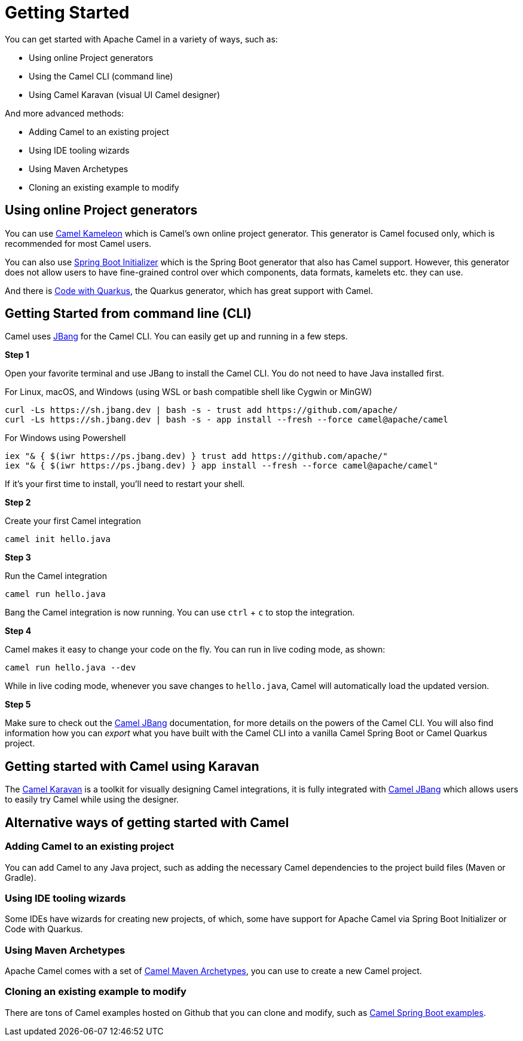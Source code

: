 = Getting Started

You can get started with Apache Camel in a variety of ways, such as:

- Using online Project generators
- Using the Camel CLI (command line)
- Using Camel Karavan (visual UI Camel designer)

And more advanced methods:

- Adding Camel to an existing project
- Using IDE tooling wizards
- Using Maven Archetypes
- Cloning an existing example to modify


== Using online Project generators

You can use https://kameleon.dev/#/standalone[Camel Kameleon] which is Camel's own
online project generator. This generator is Camel focused only, which is recommended
for most Camel users.

You can also use https://start.spring.io/[Spring Boot Initializer] which is the Spring Boot
generator that also has Camel support. However, this generator does not allow users to have fine-grained control over which components, data formats, kamelets etc. they can use.

And there is https://code.quarkus.io/[Code with Quarkus], the Quarkus
generator, which has great support with Camel.


== Getting Started from command line (CLI)

Camel uses https://www.jbang.dev/[JBang] for the Camel CLI.
You can easily get up and running in a few steps.

*Step 1*

Open your favorite terminal and use JBang to install the Camel CLI.
You do not need to have Java installed first.

For Linux, macOS, and Windows (using WSL or bash compatible shell like Cygwin or MinGW)

[source,bash]
----
curl -Ls https://sh.jbang.dev | bash -s - trust add https://github.com/apache/
curl -Ls https://sh.jbang.dev | bash -s - app install --fresh --force camel@apache/camel
----

For Windows using Powershell

[source,shell script]
----
iex "& { $(iwr https://ps.jbang.dev) } trust add https://github.com/apache/"
iex "& { $(iwr https://ps.jbang.dev) } app install --fresh --force camel@apache/camel"
----

If it's your first time to install, you'll need to restart your shell.

*Step 2*

Create your first Camel integration

[source,bash]
----
camel init hello.java
----

*Step 3*

Run the Camel integration

[source,bash]
----
camel run hello.java
----

Bang the Camel integration is now running.
You can use `ctrl` + `c` to stop the integration.

*Step 4*

Camel makes it easy to change your code on the fly.
You can run in live coding mode, as shown:

[source,bash]
----
camel run hello.java --dev
----

While in live coding mode, whenever you save changes to `hello.java`, Camel will automatically load the updated version.

*Step 5*

Make sure to check out the xref:camel-jbang.adoc[Camel JBang] documentation, for more details on the powers
of the Camel CLI. You will also find information how you can _export_ what you have built
with the Camel CLI into a vanilla Camel Spring Boot or Camel Quarkus project.

== Getting started with Camel using Karavan

The https://github.com/apache/camel-karavan[Camel Karavan] is a toolkit for visually
designing Camel integrations, it is fully integrated with xref:camel-jbang.adoc[Camel JBang]
which allows users to easily try Camel while using the designer.

== Alternative ways of getting started with Camel

=== Adding Camel to an existing project

You can add Camel to any Java project, such as adding the necessary Camel dependencies
to the project build files (Maven or Gradle).

=== Using IDE tooling wizards

Some IDEs have wizards for creating new projects, of which, some have support for
Apache Camel via Spring Boot Initializer or Code with Quarkus.

=== Using Maven Archetypes

Apache Camel comes with a set of xref:camel-maven-archetypes.adoc[Camel Maven Archetypes],
you can use to create a new Camel project.

=== Cloning an existing example to modify

There are tons of Camel examples hosted on Github that you can clone and modify,
such as https://github.com/apache/camel-spring-boot-examples[Camel Spring Boot examples].

